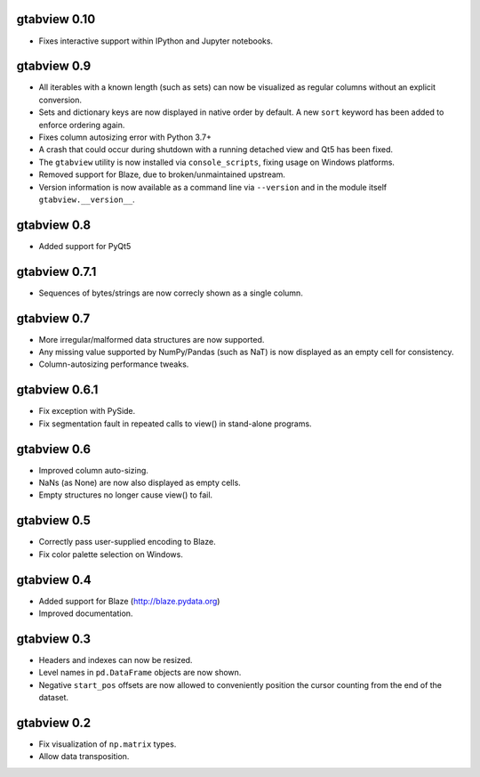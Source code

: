 gtabview 0.10
-------------

* Fixes interactive support within IPython and Jupyter notebooks.


gtabview 0.9
------------

* All iterables with a known length (such as sets) can now be visualized
  as regular columns without an explicit conversion.
* Sets and dictionary keys are now displayed in native order by default.
  A new ``sort`` keyword has been added to enforce ordering again.
* Fixes column autosizing error with Python 3.7+
* A crash that could occur during shutdown with a running detached view
  and Qt5 has been fixed.
* The ``gtabview`` utility is now installed via ``console_scripts``,
  fixing usage on Windows platforms.
* Removed support for Blaze, due to broken/unmaintained upstream.
* Version information is now available as a command line via
  ``--version`` and in the module itself ``gtabview.__version__``.


gtabview 0.8
------------

* Added support for PyQt5


gtabview 0.7.1
--------------

* Sequences of bytes/strings are now correcly shown as a single column.


gtabview 0.7
------------

* More irregular/malformed data structures are now supported.
* Any missing value supported by NumPy/Pandas (such as NaT) is now displayed as
  an empty cell for consistency.
* Column-autosizing performance tweaks.


gtabview 0.6.1
--------------

* Fix exception with PySide.
* Fix segmentation fault in repeated calls to view() in stand-alone programs.


gtabview 0.6
------------

* Improved column auto-sizing.
* NaNs (as None) are now also displayed as empty cells.
* Empty structures no longer cause view() to fail.


gtabview 0.5
------------

* Correctly pass user-supplied encoding to Blaze.
* Fix color palette selection on Windows.


gtabview 0.4
------------

* Added support for Blaze (http://blaze.pydata.org)
* Improved documentation.


gtabview 0.3
------------

* Headers and indexes can now be resized.
* Level names in ``pd.DataFrame`` objects are now shown.
* Negative ``start_pos`` offsets are now allowed to conveniently position the
  cursor counting from the end of the dataset.


gtabview 0.2
------------

* Fix visualization of ``np.matrix`` types.
* Allow data transposition.
